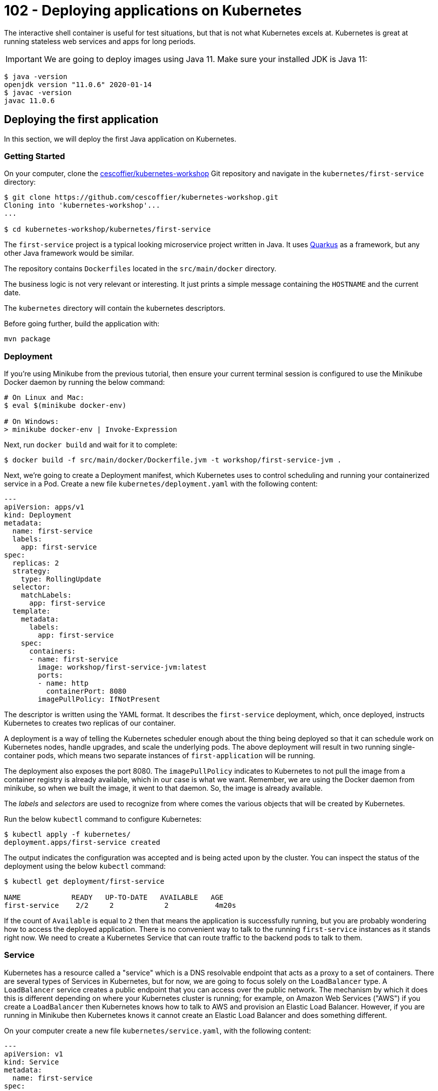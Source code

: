 = 102 - Deploying applications on Kubernetes

The interactive shell container is useful for test situations, but that is not what Kubernetes excels at.
Kubernetes is great at running stateless web services and apps for long periods.

IMPORTANT: We are going to deploy images using Java 11. Make sure your installed JDK is Java 11:
[source, bash]
----
$ java -version
openjdk version "11.0.6" 2020-01-14
$ javac -version
javac 11.0.6
----

== Deploying the first application

In this section, we will deploy the first Java application on Kubernetes.

=== Getting Started

On your computer, clone the https://github.com/cescoffier/kubernetes-workshop[cescoffier/kubernetes-workshop] Git repository and navigate in the `kubernetes/first-service` directory:

[source, bash]
----
$ git clone https://github.com/cescoffier/kubernetes-workshop.git
Cloning into 'kubernetes-workshop'...
...

$ cd kubernetes-workshop/kubernetes/first-service
----

The `first-service` project is a typical looking microservice project written in Java.
It uses https://quarkus.io[Quarkus] as a framework, but any other Java framework would be similar.

The repository contains `Dockerfiles` located in the `src/main/docker` directory.
 
The business logic is not very relevant or interesting. 
It just prints a simple message containing the `HOSTNAME` and the current date.

The `kubernetes` directory will contain the kubernetes descriptors.

Before going further, build the application with:

[source, bash]
----
mvn package
----
  
=== Deployment

If you're using Minikube from the previous tutorial, then ensure your current terminal session is configured to use the Minikube Docker daemon by running the below command:

[source, bash]
----
# On Linux and Mac:
$ eval $(minikube docker-env)

# On Windows:
> minikube docker-env | Invoke-Expression

----

Next, run `docker build` and wait for it to complete:

[source, bash]
----
$ docker build -f src/main/docker/Dockerfile.jvm -t workshop/first-service-jvm .
----

Next, we're going to create a Deployment manifest, which Kubernetes uses to control scheduling and running your containerized service in a Pod. 
Create a new file `kubernetes/deployment.yaml` with the following content:

[source, yaml]
----
---
apiVersion: apps/v1
kind: Deployment
metadata:
  name: first-service
  labels:
    app: first-service
spec:
  replicas: 2
  strategy:
    type: RollingUpdate
  selector:
    matchLabels:
      app: first-service
  template:
    metadata:
      labels:
        app: first-service
    spec:
      containers:
      - name: first-service
        image: workshop/first-service-jvm:latest        
        ports:
        - name: http
          containerPort: 8080
        imagePullPolicy: IfNotPresent          
----

The descriptor is written using the YAML format. 
It describes the `first-service` deployment, which, once deployed, instructs Kubernetes to creates two replicas of our container. 

A deployment is a way of telling the Kubernetes scheduler enough about the thing being deployed so that it can schedule work on Kubernetes nodes, handle upgrades, and scale the underlying pods. 
The above deployment will result in two running single-container pods, which means two separate instances of `first-application` will be running.

The deployment also exposes the port 8080.
The `imagePullPolicy` indicates to Kubernetes to not pull the image from a container registry is already available, which in our case is what we want. 
Remember, we are using the Docker daemon from minikube, so when we built the image, it went to that daemon.
So, the image is already available.

The _labels_ and _selectors_ are used to recognize from where comes the various objects that will be created by Kubernetes.

Run the below `kubectl` command to configure Kubernetes:


[source, bash]
----
$ kubectl apply -f kubernetes/
deployment.apps/first-service created
----

The output indicates the configuration was accepted and is being acted upon by the cluster.
You can inspect the status of the deployment using the below `kubectl` command:

[source, bash]
----
$ kubectl get deployment/first-service

NAME            READY   UP-TO-DATE   AVAILABLE   AGE
first-service    2/2     2            2           4m20s
----

If the count of `Available` is equal to `2` then that means the application is successfully running, but you are probably wondering how to access the deployed application. 
There is no convenient way to talk to the running `first-service` instances as it stands right now. 
We need to create a Kubernetes Service that can route traffic to the backend pods to talk to them.

=== Service

Kubernetes has a resource called a "service" which is a DNS resolvable endpoint that acts as a proxy to a set of containers. 
There are several types of Services in Kubernetes, but for now, we are going to focus solely on the `LoadBalancer` type. 
A `LoadBalancer` service creates a public endpoint that you can access over the public network. 
The mechanism by which it does this is different depending on where your Kubernetes cluster is running; for example, on Amazon Web Services ("AWS") if you create a `LoadBalancer` then Kubernetes knows how to talk to AWS and provision an Elastic Load Balancer. 
However, if you are running in Minikube then Kubernetes knows it cannot create an Elastic Load Balancer and does something different.

On your computer create a new file `kubernetes/service.yaml`, with the following content:

[source, yaml]
----
---
apiVersion: v1
kind: Service
metadata:
  name: first-service
spec:
  type: LoadBalancer
  selector:
    app: first-service
  ports:
  - port: 8080
    targetPort: http
----

Once again, run the now familiar `kubectl apply` command on your computer:

[source, bash]
----
$ kubectl apply -f kubernetes/
deployment.apps/first-service configured
service/first-service created
----

Once you run that command, Kubernetes will immediately work to fulfill the request. 
You can check the status of the service with the following command. 
However, an important thing to know is that on Minikube the `EXTERNAL-IP` field will always be `<pending>`:

[source, bash]
----
$ kubectl get service/first-service

NAME               CLUSTER-IP   EXTERNAL-IP   PORT(S)        AGE
first-service   LoadBalancer   10.96.237.153   <pending>     8080:30743/TCP   26s
----

On Minikube to get the address of the service, you can use the below command, which will return the address:

[source, bash]
----
$ minikube service first-service --url
🏃  Starting tunnel for service first-service.
|-----------|---------------|-------------|------------------------|
| NAMESPACE |     NAME      | TARGET PORT |          URL           |
|-----------|---------------|-------------|------------------------|
| default   | first-service |             | http://127.0.0.1:63827 |
|-----------|---------------|-------------|------------------------|
http://127.0.0.1:63827
❗  Because you are using a Docker driver on darwin, the terminal needs to be open to run it.
----

NOTE: Depending on your operating system and installation, the previous command may block, and the service would only be available while running.

To test out your service, you can combine this with something such as `curl`; for example, try running the following command from a `bash` shell (replace the URL part) multiple times:

[source, bash]
----
$ curl http://127.0.0.1:63827
----

You should see the response from each instance of your running application. 
For example, given this output:

[source, bash]
----
hello from first-service-5696c74bc8-nqdkj, it is 2020-11-22 10:28:05                                                                                              
hello from first-service-5696c74bc8-nqdkj, it is 2020-11-22 10:28:06
hello from first-service-5696c74bc8-5kc2p, it is 2020-11-22 10:28:07
----

You can see that the `hostname` is changing, which corresponds to the pods running based on the earlier deployment.

[source, bash]
----
$ kubectl get pods --selector='app=first-service'

NAME                             READY   STATUS    RESTARTS   AGE
first-service-5696c74bc8-5kc2p    1/1     Running   0          9m10s
first-service-5696c74bc8-nqdkj    1/1     Running   0          9m7s
----

=== Repository layout

Note that our first Kubernetes service consists of three key components: 

* The application source
* A `Dockerfile` to create a container image - it specified how the application is containerized
* One or more Kubernetes descriptor files that determine how the service is deployed.

In general, these files should all be stored in the same GitHub repository for the service.
This is different from the typical monolithic repo structure, where the deployment configuration is stored in a separate repository (e.g., an Ansible playbook that is maintained by operations).

Group your Kubernetes manifests (e.g. ` deployment.yaml`) with your service implementation. 
It makes it easy to deploy later on and keeps the project configuration local to the code, so they stay in sync. 
It also creates a convention for other services to do the same thing and allows further tooling to be layered on top.

=== Exercises

1. What if you want to modify the number of deployed replicas of Hello Kubernetes? 
In `deployment.yaml` update the `replicas` field to 1 and then run `kubectl apply -f kubernetes/deployment.yaml` and see what happens.

=== Takeaways

* A `Deployment` is a configuration construct that allows you to run many containers.
* A `Service` allows you to expose a `Deployment` externally.


== The first step toward microservices

Microservice applications are composed of many cooperatively communicating services. 
In this section, you will learn how easy it is to connect one service to another. 
We will update the first service from the previous section to use another service that runs in the same Kubernetes cluster.

=== The Second Service

The new service is a _quote service_.
It returns a random quote (from the pirate universe).

On your computer, in a terminal, navigate to the `kubernetes/second-service` directory.

This project's layout should be familiar as it the same as `first-service` with `Dockerfiles` and the `kubernetes` directory.

Create the `kubernetes/deployment.yaml` following the same structure as the one used for the `first-service`.
Don't forget to update the labels, selector and image.

Then, create the `kubernetes/service.yaml` file with the following content:

[source, yaml]
----
---
apiVersion: v1
kind: Service
metadata:
  name: second-service
spec:
  type: ClusterIP
  selector:
    app: second-service
  ports:
  - port: 8080
    targetPort: http
----

The most essential piece of information in this service descriptor is the `type: ClusterIP`.
We saw a `type: LoadBalancer` service in the first service, which exposed an external IP address to access the pods. 
Kubernetes offers several types of services, and one of the most common is `ClusterIP`.
The `ClusterIP` type creates a service that does not have an external IP address, which means the service can only be accessed from inside the cluster.
The `ClusterIP` service type is widespread for backend services that do not need to be accessed in any way except other consumers in the same cluster. 

To deploy the service run the familiar `kubectl apply` command on your computer:

[source, bash]
----
$ mvn package
$ docker build -f src/main/docker/Dockerfile.jvm -t workshop/second-service-jvm .
$ kubectl apply -f kubernetes/
deployment "second-service" created
service "second-service" created
----

Once you run that command, Kubernetes will immediately work to fulfill the request. 
You can check the status of the service with the following command:

[source, bash]
----
$ kubectl get service/second-service
NAME             TYPE        CLUSTER-IP      EXTERNAL-IP   PORT(S)    AGE
second-service   ClusterIP   10.101.32.105   <none>        8080/TCP   8m51s
----

Kubernetes did not assign an externally accessible address because of the `ClusterIP` type. That is precisely the outcome we want because this second service is intended to be used as a backend service for the previous first service application should not be exposed outside the cluster.

=== Testing the second service

As said above, the service is not exposed. 
So how can we test it?
As we did in the previous workshop, we can connect to the pod and run a few `curl` commands.

First, get the name of the pod:

[source, bash]
----
$ kubectl get pods
NAME                              READY   STATUS    RESTARTS   AGE
first-service-5696c74bc8-5kc2p    1/1     Running   1          26h
first-service-5696c74bc8-nqdkj    1/1     Running   1          26h
second-service-7dcd577fb6-r9q8k   1/1     Running   1          23h
second-service-7dcd577fb6-sdjkn   1/1     Running   1          23h
----

Pick the name of a pod belonging to the second-service deployment, for example, _second-service-7dcd577fb6-r9q8k_.
Then, run the following command:

[source, bash]
----
$ kubectl exec --stdin --tty  second-service-7dcd577fb6-r9q8k -- /bin/bash
----

Replace the name of the pod to match yours.

Then, once connected, run:

[source, bash]
----
$ curl http://localhost:8080/quote
Avast ye landlubbers! Ye can throw ye lunch in Davy Jones’ locker, but not yer homework!
$ curl http://localhost:8080/quote
Piracy – Hostile take over. Without the messy paperwork.
$ exit
----

If it prints quotes, it works!

=== Calling the second service from the first service

For the next few steps, open another command line terminal, then enter into the directory where you have the code of the first service.

[source, bash]
----
$ cd first-service
----

Edit the `pom.xml` file and add the following dependencies:

[source, xml]
----
<dependency>
    <groupId>io.quarkus</groupId>
    <artifactId>quarkus-rest-client</artifactId>
</dependency>
<dependency>
    <groupId>io.quarkus</groupId>
    <artifactId>quarkus-resteasy-jackson</artifactId>
</dependency>
----

Update the code to talk to the second service.
In your IDE, create the `src/main/java/me/escoffier/workshop/SecondServiceClient.java` file with the following content:

[source, java]
----
package me.escoffier.workshop;

import org.eclipse.microprofile.rest.client.inject.RegisterRestClient;

import javax.ws.rs.GET;
import javax.ws.rs.Path;
import javax.ws.rs.Produces;
import javax.ws.rs.core.MediaType;

@RegisterRestClient(configKey = "second-service")
@Produces(MediaType.TEXT_PLAIN)
public interface SecondServiceClient {

    @Path("/quote")
    @GET
    String getQuote();

    @Path("/crash")
    @GET
    String crash();

}
----

This class is a Microprofile Rest client, an easy way to interact with another service using HTTP without dealing with the low-level aspects of the protocol.

NOTE: The `crash` method will be used in the next chapter.

Then, open the `src/main/java/me/escoffier/workshop/MyFirstResource.java`, and update the content to become:

[source, java]
----
package me.escoffier.workshop;

import org.eclipse.microprofile.rest.client.inject.RestClient;

import javax.inject.Inject;
import javax.ws.rs.GET;
import javax.ws.rs.Path;
import javax.ws.rs.Produces;
import javax.ws.rs.core.MediaType;

import java.util.Calendar;
import java.text.SimpleDateFormat;

@Path("/")
public class MyFirstResource {

    @GET
    @Produces(MediaType.TEXT_PLAIN)
    public String print() {      
        return "hello from " + System.getenv("HOSTNAME") + ", it's " + now();
    }

    public static final String DATE_FORMAT_NOW = "yyyy-MM-dd HH:mm:ss";

    public static String now() {
        Calendar cal = Calendar.getInstance();
        SimpleDateFormat sdf = new SimpleDateFormat(DATE_FORMAT_NOW);
        return sdf.format(cal.getTime());
    }

    // --- To be added in 1.0.2 - second service ---

    @Inject @RestClient SecondServiceClient client;

    @GET
    @Path("/quote")
    @Produces(MediaType.TEXT_PLAIN)
    public String printWithQuote() {
        return "hello from " + System.getenv("HOSTNAME") + ", " + client.getQuote();
    }
}
----

The new code provides a second endpoint ("/quote"), which prints the _hello_ message followed with a quote, retrieved from the second service.

Build the service using:

[source, bash]
----
mvn clean package
----

=== Updating the first service

In the new `/quote` URL implementation, you just wrote the method call to the second service.
Behind the scene, the Rest Client will call the second service. 
The url is configured in `src/main/resources/application.properties`:

[source, text]
----
second-service/mp-rest/url=http://second-service:8080
----

As you can see, it uses the `second-service` name, which is the Kubernetes service name. 
Kubernetes uses an internal DNS server to handle service discovery for your applications.
You can refer to the previously deployed service by attempting to connect to a named host. 
In Kubernetes, discovering services is as simple as referring to them by `${SERVICE_NAME}` because there is a built-in DNS service in Kubernetes. 
While not shown here, if you were isolating services via Kubernetes Namespace functionality, the DNS name would be `${SERVICE_NAME}.${NAMESPACE}`.

Time to deploy then test out the new functionality.

Next, rebuild the Docker image for the modified Hello Kubernetes service.

[source, bash]
----
# Be sure to be in the first-service directory
# Be sure you use the Docker daemon from minikube
$ docker build -f src/main/docker/Dockerfile.jvm -t workshop/first-service-jvm:1.1 .
----

Afterward, open the Hello Kubernetes deployment manifest and find the line `image: workshop/first-service-jvm:latest`. Update the line to refer to be `image: workshop/first-service-jvm:1.1`.

Finally, save the file and then run `kubectl apply`:

[source, bash]
----
$ kubectl apply kubernetes/

deployment.apps/first-service configured
service/first-service unchanged
----

To test out our new endpoint that communicates with the second service, run the below command:

[source, bash]
----
$ minikube service first-service --url
----

Copy the URL, and in another terminal run:

[source, bash]
----
$ curl http://127.0.0.1:51793/quote #update the hostname and port
hello from first-service-84ccd864d5-lgmnl, Avast ye landlubbers! Ye can throw ye lunch in Davy Jones’ locker, but not yer homework!
----

Run the curl command a few times to call both pods. 
The code in your first application invokes the HTTP endpoint on the second service to get a random quote.

=== Takeaways

* There are different types of Kubernetes services. You have seen `LoadBalancer` and `ClusterIP`, which are the two you are most likely to encounter. 
A `LoadBalancer` service assigns and exposes an external address. In contrast, a `ClusterIP` only assigns an internal address and ensures only consumers inside the cluster can reach the service's Pods.

* The Kubernetes _Service_ construct is powerful. 
One of the most powerful features is that it creates a stable DNS name for all of your backend Pods so that you do not need to run an additional service discovery component inside Kubernetes.

* A `Deployment` in Kubernetes is a powerful construct that allows the cluster scheduler to upgrade Pods using a `RollingUpdate` strategy safely. New instances of the app are started before older versions are removed.


